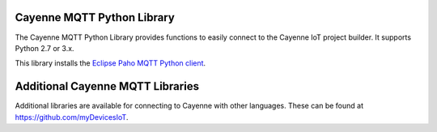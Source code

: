 Cayenne MQTT Python Library
===========================
The Cayenne MQTT Python Library provides functions to easily connect to the Cayenne IoT project builder. It supports Python 2.7 or 3.x.

This library installs the `Eclipse Paho MQTT Python client <https://github.com/eclipse/paho.mqtt.python>`_.


Additional Cayenne MQTT Libraries
=================================
Additional libraries are available for connecting to Cayenne with other languages. These can be found at https://github.com/myDevicesIoT.
